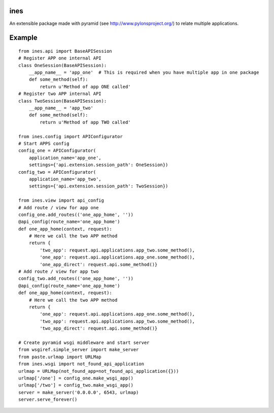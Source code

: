 ines
====

An extensible package made with pyramid (see http://www.pylonsproject.org/)
to relate multiple applications.


Example
=======

::

    from ines.api import BaseAPISession
    # Register APP one internal API
    class OneSession(BaseAPISession):
        __app_name__ = 'app_one'  # This is required when you have multiple app in one package
        def some_method(self):
            return u'Method of app ONE called'
    # Register two APP internal API
    class TwoSession(BaseAPISession):
        __app_name__ = 'app_two'
        def some_method(self):
            return u'Method of app TWO called'

    from ines.config import APIConfigurator
    # Start APPS config
    config_one = APIConfigurator(
        application_name='app_one',
        settings={'api.extension.session_path': OneSession})
    config_two = APIConfigurator(
        application_name='app_two',
        settings={'api.extension.session_path': TwoSession})

    from ines.view import api_config
    # Add route / view for app one
    config_one.add_routes(('one_app_home', ''))
    @api_config(route_name='one_app_home')
    def one_app_home(context, request):
        # Here we call the two APP method
        return {
            'two_app': request.api.applications.app_two.some_method(),
            'one_app': request.api.applications.app_one.some_method(),
            'one_app_direct': request.api.some_method()}
    # Add route / view for app two
    config_two.add_routes(('one_app_home', ''))
    @api_config(route_name='one_app_home')
    def one_app_home(context, request):
        # Here we call the two APP method
        return {
            'one_app': request.api.applications.app_one.some_method(),
            'two_app': request.api.applications.app_two.some_method(),
            'two_app_direct': request.api.some_method()}

    # Create pyramid wsgi middleware and start server
    from wsgiref.simple_server import make_server
    from paste.urlmap import URLMap
    from ines.wsgi import not_found_api_application
    urlmap = URLMap(not_found_app=not_found_api_application({}))
    urlmap['/one'] = config_one.make_wsgi_app()
    urlmap['/two'] = config_two.make_wsgi_app()
    server = make_server('0.0.0.0', 6543, urlmap)
    server.serve_forever()

